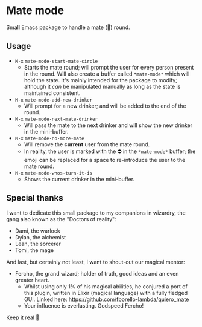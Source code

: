 * Mate mode
Small Emacs package to handle a mate (🧉) round.

** Usage
- ~M-x~ ~mate-mode-start-mate-circle~
  - Starts the mate round; will prompt the user for every person present in the round. Will also create a buffer called ~*mate-mode*~ which will hold the state. It's mainly intended for the package to modify; although it /can/ be manipulated manually as long as the state is maintained consistent.
- ~M-x~ ~mate-mode-add-new-drinker~
  - Will prompt for a new drinker; and will be added to the end of the round.
- ~M-x~ ~mate-mode-next-mate-drinker~
  - Will pass the mate to the next drinker and will show the new drinker in the mini-buffer.
- ~M-x~ ~mate-mode-no-more-mate~
  - Will remove the *current* user from the mate round.
  - In reality, the user is marked with the ⛔ in the ~*mate-mode*~ buffer; the emoji can be replaced for a space to re-introduce the user to the mate round.
- ~M-x~ ~mate-mode-whos-turn-it-is~
  - Shows the current drinker in the mini-buffer.

** Special thanks
I want to dedicate this small package to my companions in wizardry, the gang also known as the "Doctors of reality":
- Dami, the warlock
- Dylan, the alchemist
- Lean, the sorcerer
- Tomi, the mage

And last, but certainly not least, I want to shout-out our magical mentor:
- Fercho, the grand wizard; holder of truth, good ideas and an even greater heart.
  - Whilst using only 1% of his magical abilities, he conjured a port of this plugin, written in Elixir (magical language) with a fully fledged GUI. Linked here: https://github.com/fborello-lambda/quiero_mate
  - Your influence is everlasting. Godspeed Fercho!

Keep it real 🤘
